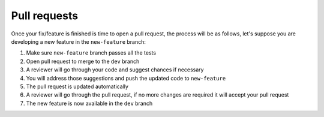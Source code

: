 Pull requests
=============

Once your fix/feature is finished is time to open a pull request, the
process will be as follows, let's suppose you are developing a new
feature in the ``new-feature`` branch:

1. Make sure ``new-feature`` branch passes all the tests
2. Open pull request to merge to the ``dev`` branch
3. A reviewer will go through your code and suggest chances if necessary
4. You will address those suggestions and push the updated code to
   ``new-feature``
5. The pull request is updated automatically
6. A reviewer will go through the pull request, if no more changes are
   required it will accept your pull request
7. The new feature is now available in the ``dev`` branch
